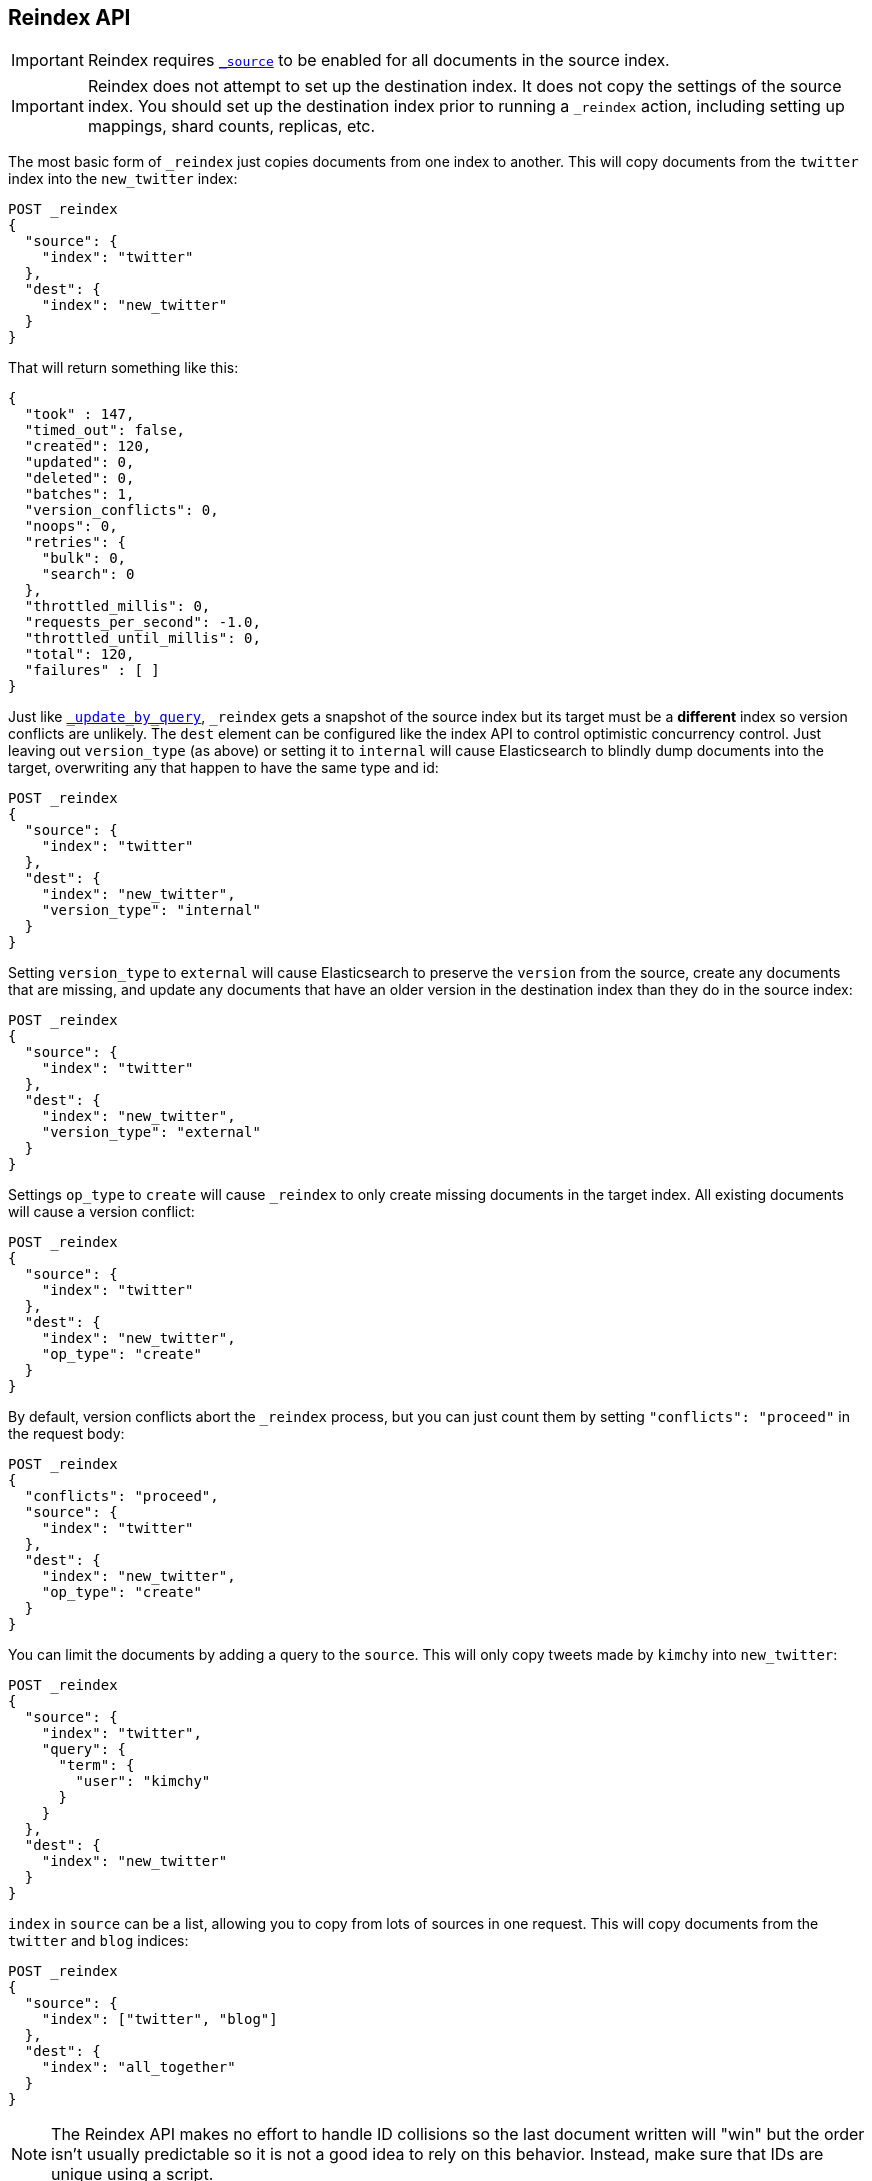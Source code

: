 [[docs-reindex]]
== Reindex API

IMPORTANT: Reindex requires <<mapping-source-field,`_source`>> to be enabled for
all documents in the source index.

IMPORTANT: Reindex does not attempt to set up the destination index.  It does
not copy the settings of the source index.  You should set up the destination
index prior to running a `_reindex` action, including setting up mappings, shard
counts, replicas, etc.

The most basic form of `_reindex` just copies documents from one index to another.
This will copy documents from the `twitter` index into the `new_twitter` index:

[source,js]
--------------------------------------------------
POST _reindex
{
  "source": {
    "index": "twitter"
  },
  "dest": {
    "index": "new_twitter"
  }
}
--------------------------------------------------
// CONSOLE
// TEST[setup:big_twitter]

That will return something like this:

[source,js]
--------------------------------------------------
{
  "took" : 147,
  "timed_out": false,
  "created": 120,
  "updated": 0,
  "deleted": 0,
  "batches": 1,
  "version_conflicts": 0,
  "noops": 0,
  "retries": {
    "bulk": 0,
    "search": 0
  },
  "throttled_millis": 0,
  "requests_per_second": -1.0,
  "throttled_until_millis": 0,
  "total": 120,
  "failures" : [ ]
}
--------------------------------------------------
// TESTRESPONSE[s/"took" : 147/"took" : "$body.took"/]

Just like <<docs-update-by-query,`_update_by_query`>>, `_reindex` gets a
snapshot of the source index but its target must be a **different** index so
version conflicts are unlikely. The `dest` element can be configured like the
index API to control optimistic concurrency control. Just leaving out
`version_type` (as above) or setting it to `internal` will cause Elasticsearch
to blindly dump documents into the target, overwriting any that happen to have
the same type and id:

[source,js]
--------------------------------------------------
POST _reindex
{
  "source": {
    "index": "twitter"
  },
  "dest": {
    "index": "new_twitter",
    "version_type": "internal"
  }
}
--------------------------------------------------
// CONSOLE
// TEST[setup:twitter]

Setting `version_type` to `external` will cause Elasticsearch to preserve the
`version` from the source, create any documents that are missing, and update
any documents that have an older version in the destination index than they do
in the source index:

[source,js]
--------------------------------------------------
POST _reindex
{
  "source": {
    "index": "twitter"
  },
  "dest": {
    "index": "new_twitter",
    "version_type": "external"
  }
}
--------------------------------------------------
// CONSOLE
// TEST[setup:twitter]

Settings `op_type` to `create` will cause `_reindex` to only create missing
documents in the target index. All existing documents will cause a version
conflict:

[source,js]
--------------------------------------------------
POST _reindex
{
  "source": {
    "index": "twitter"
  },
  "dest": {
    "index": "new_twitter",
    "op_type": "create"
  }
}
--------------------------------------------------
// CONSOLE
// TEST[setup:twitter]

By default, version conflicts abort the `_reindex` process, but you can just
count them by setting `"conflicts": "proceed"` in the request body:

[source,js]
--------------------------------------------------
POST _reindex
{
  "conflicts": "proceed",
  "source": {
    "index": "twitter"
  },
  "dest": {
    "index": "new_twitter",
    "op_type": "create"
  }
}
--------------------------------------------------
// CONSOLE
// TEST[setup:twitter]

You can limit the documents by adding a query to the `source`.
This will only copy tweets made by `kimchy` into `new_twitter`:

[source,js]
--------------------------------------------------
POST _reindex
{
  "source": {
    "index": "twitter",
    "query": {
      "term": {
        "user": "kimchy"
      }
    }
  },
  "dest": {
    "index": "new_twitter"
  }
}
--------------------------------------------------
// CONSOLE
// TEST[setup:twitter]

`index` in `source` can be a list, allowing you to copy from lots 
of sources in one request. This will copy documents from the
`twitter` and `blog` indices:

[source,js]
--------------------------------------------------
POST _reindex
{
  "source": {
    "index": ["twitter", "blog"]
  },
  "dest": {
    "index": "all_together"
  }
}
--------------------------------------------------
// CONSOLE
// TEST[setup:twitter]
// TEST[s/^/PUT blog\/post\/post1?refresh\n{"test": "foo"}\n/]

NOTE: The Reindex API makes no effort to handle ID collisions so the last
document written will "win" but the order isn't usually predictable so it is
not a good idea to rely on this behavior. Instead, make sure that IDs are unique
using a script.

It's also possible to limit the number of processed documents by setting
`size`. This will only copy a single document from `twitter` to
`new_twitter`:

[source,js]
--------------------------------------------------
POST _reindex
{
  "size": 1,
  "source": {
    "index": "twitter"
  },
  "dest": {
    "index": "new_twitter"
  }
}
--------------------------------------------------
// CONSOLE
// TEST[setup:twitter]

If you want a particular set of documents from the `twitter` index you'll
need to use `sort`. Sorting makes the scroll less efficient but in some contexts
it's worth it. If possible, prefer a more selective query to `size` and `sort`.
This will copy 10000 documents from `twitter` into `new_twitter`:

[source,js]
--------------------------------------------------
POST _reindex
{
  "size": 10000,
  "source": {
    "index": "twitter",
    "sort": { "date": "desc" }
  },
  "dest": {
    "index": "new_twitter"
  }
}
--------------------------------------------------
// CONSOLE
// TEST[setup:twitter]

The `source` section supports all the elements that are supported in a
<<search-request-body,search request>>. For instance, only a subset of the
fields from the original documents can be reindexed using `source` filtering
as follows:

[source,js]
--------------------------------------------------
POST _reindex
{
  "source": {
    "index": "twitter",
    "_source": ["user", "_doc"]
  },
  "dest": {
    "index": "new_twitter"
  }
}
--------------------------------------------------
// CONSOLE
// TEST[setup:twitter]


Like `_update_by_query`, `_reindex` supports a script that modifies the
document. Unlike `_update_by_query`, the script is allowed to modify the
document's metadata. This example bumps the version of the source document:

[source,js]
--------------------------------------------------
POST _reindex
{
  "source": {
    "index": "twitter"
  },
  "dest": {
    "index": "new_twitter",
    "version_type": "external"
  },
  "script": {
    "source": "if (ctx._source.foo == 'bar') {ctx._version++; ctx._source.remove('foo')}",
    "lang": "painless"
  }
}
--------------------------------------------------
// CONSOLE
// TEST[setup:twitter]

Just as in `_update_by_query`, you can set `ctx.op` to change the
operation that is executed on the destination index:

`noop`::

Set `ctx.op = "noop"` if your script decides that the document doesn't have
to be indexed in the destination index. This no operation will be reported
in the `noop` counter in the <<docs-reindex-response-body, response body>>.

`delete`::

Set `ctx.op = "delete"` if your script decides that the document must be
 deleted from the destination index. The deletion will be reported in the
 `deleted` counter in the <<docs-reindex-response-body, response body>>.

Setting `ctx.op` to anything else will return an error, as will setting any
other field in `ctx`.

Think of the possibilities! Just be careful; you are able to
change:

 * `_id`
 * `_index`
 * `_version`
 * `_routing`

Setting `_version` to `null` or clearing it from the `ctx` map is just like not
sending the version in an indexing request; it will cause the document to be
overwritten in the target index regardless of the version on the target or the
version type you use in the `_reindex` request.

By default if `_reindex` sees a document with routing then the routing is
preserved unless it's changed by the script. You can set `routing` on the
`dest` request to change this:

`keep`::

Sets the routing on the bulk request sent for each match to the routing on
the match. This is the default value.

`discard`::

Sets the routing on the bulk request sent for each match to `null`.

`=<some text>`::

Sets the routing on the bulk request sent for each match to all text after
the `=`.

For example, you can use the following request to copy all documents from
the `source` index with the company name `cat` into the `dest` index with
routing set to `cat`.

[source,js]
--------------------------------------------------
POST _reindex
{
  "source": {
    "index": "source",
    "query": {
      "match": {
        "company": "cat"
      }
    }
  },
  "dest": {
    "index": "dest",
    "routing": "=cat"
  }
}
--------------------------------------------------
// CONSOLE
// TEST[s/^/PUT source\n/]

By default `_reindex` uses scroll batches of 1000. You can change the
batch size with the `size` field in the `source` element:

[source,js]
--------------------------------------------------
POST _reindex
{
  "source": {
    "index": "source",
    "size": 100
  },
  "dest": {
    "index": "dest",
    "routing": "=cat"
  }
}
--------------------------------------------------
// CONSOLE
// TEST[s/^/PUT source\n/]

Reindex can also use the <<ingest>> feature by specifying a
`pipeline` like this:

[source,js]
--------------------------------------------------
POST _reindex
{
  "source": {
    "index": "source"
  },
  "dest": {
    "index": "dest",
    "pipeline": "some_ingest_pipeline"
  }
}
--------------------------------------------------
// CONSOLE
// TEST[s/^/PUT source\n/]

[float]
[[reindex-from-remote]]
=== Reindex from Remote

Reindex supports reindexing from a remote Elasticsearch cluster:

[source,js]
--------------------------------------------------
POST _reindex
{
  "source": {
    "remote": {
      "host": "http://otherhost:9200",
      "username": "user",
      "password": "pass"
    },
    "index": "source",
    "query": {
      "match": {
        "test": "data"
      }
    }
  },
  "dest": {
    "index": "dest"
  }
}
--------------------------------------------------
// CONSOLE
// TEST[setup:host]
// TEST[s/^/PUT source\n/]
// TEST[s/otherhost:9200",/\${host}"/]
// TEST[s/"username": "user",//]
// TEST[s/"password": "pass"//]

The `host` parameter must contain a scheme, host, port (e.g.
`https://otherhost:9200`), and optional path (e.g. `https://otherhost:9200/proxy`).
The `username` and `password` parameters are optional, and when they are present `_reindex`
will connect to the remote Elasticsearch node using basic auth. Be sure to use `https` when
using basic auth or the password will be sent in plain text.
There are a range of <<reindex-ssl,settings>> available to configure the behaviour of the
 `https` connection.

Remote hosts have to be explicitly whitelisted in elasticsearch.yml using the
`reindex.remote.whitelist` property. It can be set to a comma delimited list
of allowed remote `host` and `port` combinations (e.g.
`otherhost:9200, another:9200, 127.0.10.*:9200, localhost:*`). Scheme is
ignored by the whitelist -- only host and port are used, for example:


[source,yaml]
--------------------------------------------------
reindex.remote.whitelist: "otherhost:9200, another:9200, 127.0.10.*:9200, localhost:*"
--------------------------------------------------

The whitelist must be configured on any nodes that will coordinate the reindex.

This feature should work with remote clusters of any version of Elasticsearch
you are likely to find. This should allow you to upgrade from any version of
Elasticsearch to the current version by reindexing from a cluster of the old
version.

To enable queries sent to older versions of Elasticsearch the `query` parameter
is sent directly to the remote host without validation or modification.

NOTE: Reindexing from remote clusters does not support
<<docs-reindex-manual-slice, manual>> or
<<docs-reindex-automatic-slice, automatic slicing>>.

Reindexing from a remote server uses an on-heap buffer that defaults to a
maximum size of 100mb. If the remote index includes very large documents you'll
need to use a smaller batch size. The example below sets the batch size to `10`
which is very, very small.

[source,js]
--------------------------------------------------
POST _reindex
{
  "source": {
    "remote": {
      "host": "http://otherhost:9200"
    },
    "index": "source",
    "size": 10,
    "query": {
      "match": {
        "test": "data"
      }
    }
  },
  "dest": {
    "index": "dest"
  }
}
--------------------------------------------------
// CONSOLE
// TEST[setup:host]
// TEST[s/^/PUT source\n/]
// TEST[s/otherhost:9200/\${host}/]

It is also possible to set the socket read timeout on the remote connection
with the `socket_timeout` field and the connection timeout with the
`connect_timeout` field. Both default to 30 seconds. This example
sets the socket read timeout to one minute and the connection timeout to 10
seconds:

[source,js]
--------------------------------------------------
POST _reindex
{
  "source": {
    "remote": {
      "host": "http://otherhost:9200",
      "socket_timeout": "1m",
      "connect_timeout": "10s"
    },
    "index": "source",
    "query": {
      "match": {
        "test": "data"
      }
    }
  },
  "dest": {
    "index": "dest"
  }
}
--------------------------------------------------
// CONSOLE
// TEST[setup:host]
// TEST[s/^/PUT source\n/]
// TEST[s/otherhost:9200/\${host}/]

[float]
[[reindex-ssl]]
==== Configuring SSL parameters

Reindex from remote supports configurable SSL settings. These must be
specified in the `elasticsearch.yml` file, with the exception of the
secure settings, which you add in the Elasticsearch keystore.
It is not possible to configure SSL in the body of the `_reindex` request.

The following settings are supported:

`reindex.ssl.certificate_authorities`::
List of paths to PEM encoded certificate files that should be trusted. 
You cannot specify both `reindex.ssl.certificate_authorities` and
`reindex.ssl.truststore.path`.

`reindex.ssl.truststore.path`::
The path to the Java Keystore file that contains the certificates to trust.
This keystore can be in "JKS" or "PKCS#12" format.
You cannot specify both `reindex.ssl.certificate_authorities` and
`reindex.ssl.truststore.path`.

`reindex.ssl.truststore.password`::
The password to the truststore (`reindex.ssl.truststore.path`).
This setting cannot be used with `reindex.ssl.truststore.secure_password`.

`reindex.ssl.truststore.secure_password` (<<secure-settings,Secure>>)::
The password to the truststore (`reindex.ssl.truststore.path`).
This setting cannot be used with `reindex.ssl.truststore.password`.

`reindex.ssl.truststore.type`::
The type of the truststore (`reindex.ssl.truststore.path`).
Must be either `jks` or `PKCS12`. If the truststore path ends in ".p12", ".pfx"
or "pkcs12", this setting defaults to `PKCS12`. Otherwise, it defaults to `jks`.

`reindex.ssl.verification_mode`::
Indicates the type of verification to protect against man in the middle attacks
and certificate forgery. 
One of `full` (verify the hostname and the certificate path), `certificate`
(verify the certificate path, but not the hostname) or `none` (perform no
verification - this is strongly discouraged in production environments).
Defaults to `full`.

`reindex.ssl.certificate`::
Specifies the path to the PEM encoded certificate (or certificate chain) to be
used for HTTP client authentication (if required by the remote cluster)
This setting requires that `reindex.ssl.key` also be set.
You cannot specify both `reindex.ssl.certificate` and `reindex.ssl.keystore.path`.

`reindex.ssl.key`::
Specifies the path to the PEM encoded private key associated with the
certificate used for client authentication (`reindex.ssl.certificate`).
You cannot specify both `reindex.ssl.key` and `reindex.ssl.keystore.path`.

`reindex.ssl.key_passphrase`::
Specifies the passphrase to decrypt the PEM encoded private key
(`reindex.ssl.key`) if it is encrypted.
Cannot be used with `reindex.ssl.secure_key_passphrase`. 

`reindex.ssl.secure_key_passphrase` (<<secure-settings,Secure>>)::
Specifies the passphrase to decrypt the PEM encoded private key
(`reindex.ssl.key`) if it is encrypted.
Cannot be used with `reindex.ssl.key_passphrase`. 

`reindex.ssl.keystore.path`::
Specifies the path to the keystore that contains a private key and certificate
to be used for HTTP client authentication (if required by the remote cluster).
This keystore can be in "JKS" or "PKCS#12" format.
You cannot specify both `reindex.ssl.key` and `reindex.ssl.keystore.path`.

`reindex.ssl.keystore.type`::
The type of the keystore (`reindex.ssl.keystore.path`). Must be either `jks` or `PKCS12`.
If the keystore path ends in ".p12", ".pfx" or "pkcs12", this setting defaults 
to `PKCS12`. Otherwise, it defaults to `jks`.

`reindex.ssl.keystore.password`::
The password to the keystore (`reindex.ssl.keystore.path`). This setting cannot be used 
with `reindex.ssl.keystore.secure_password`.

`reindex.ssl.keystore.secure_password` (<<secure-settings,Secure>>)::
The password to the keystore (`reindex.ssl.keystore.path`).
This setting cannot be used with `reindex.ssl.keystore.password`.

`reindex.ssl.keystore.key_password`::
The password for the key in the keystore (`reindex.ssl.keystore.path`).
Defaults to the keystore password. This setting cannot be used with 
`reindex.ssl.keystore.secure_key_password`.

`reindex.ssl.keystore.secure_key_password` (<<secure-settings,Secure>>)::
The password for the key in the keystore (`reindex.ssl.keystore.path`).
Defaults to the keystore password. This setting cannot be used with 
`reindex.ssl.keystore.key_password`.

[float]
=== URL Parameters

In addition to the standard parameters like `pretty`, the Reindex API also
supports `refresh`, `wait_for_completion`, `wait_for_active_shards`, `timeout`,
`scroll`, and `requests_per_second`.

Sending the `refresh` url parameter will cause all indexes to which the request
wrote to be refreshed. This is different than the Index API's `refresh`
parameter which causes just the shard that received the new data to be
refreshed. Also unlike the Index API it does not support `wait_for`.

If the request contains `wait_for_completion=false` then Elasticsearch will
perform some preflight checks, launch the request, and then return a `task`
which can be used with <<docs-reindex-task-api,Tasks APIs>>
to cancel or get the status of the task. Elasticsearch will also create a
record of this task as a document at `.tasks/task/${taskId}`. This is yours
to keep or remove as you see fit. When you are done with it, delete it so
Elasticsearch can reclaim the space it uses.

`wait_for_active_shards` controls how many copies of a shard must be active
before proceeding with the reindexing. See <<index-wait-for-active-shards,here>>
for details. `timeout` controls how long each write request waits for unavailable
shards to become available. Both work exactly how they work in the
<<docs-bulk,Bulk API>>. As `_reindex` uses scroll search, you can also specify
the `scroll` parameter to control how long it keeps the "search context" alive,
(e.g. `?scroll=10m`). The default value is 5 minutes.

`requests_per_second` can be set to any positive decimal number (`1.4`, `6`,
`1000`, etc.) and throttles the rate at which `_reindex` issues batches of index
operations by padding each batch with a wait time. The throttling can be
disabled by setting `requests_per_second` to `-1`.

The throttling is done by waiting between batches so that the `scroll` which `_reindex`
uses internally can be given a timeout that takes into account the padding.
The padding time is the difference between the batch size divided by the
`requests_per_second` and the time spent writing. By default the batch size is
`1000`, so if the `requests_per_second` is set to `500`:

[source,txt]
--------------------------------------------------
target_time = 1000 / 500 per second = 2 seconds
wait_time = target_time - write_time = 2 seconds - .5 seconds = 1.5 seconds
--------------------------------------------------

Since the batch is issued as a single `_bulk` request, large batch sizes will
cause Elasticsearch to create many requests and then wait for a while before
starting the next set. This is "bursty" instead of "smooth". The default value is `-1`.

[float]
[[docs-reindex-response-body]]
=== Response body

//////////////////////////
[source,js]
--------------------------------------------------
POST /_reindex?wait_for_completion
{
  "source": {
    "index": "twitter"
  },
  "dest": {
    "index": "new_twitter"
  }
}
--------------------------------------------------
// CONSOLE
// TEST[setup:twitter]

//////////////////////////

The JSON response looks like this:

[source,js]
--------------------------------------------------
{
  "took": 639,
  "timed_out": false,
  "total": 5,
  "updated": 0,
  "created": 5,
  "deleted": 0,
  "batches": 1,
  "noops": 0,
  "version_conflicts": 2,
  "retries": {
    "bulk": 0,
    "search": 0
  },
  "throttled_millis": 0,
  "requests_per_second": 1,
  "throttled_until_millis": 0,
  "failures": [ ]
}
--------------------------------------------------
// TESTRESPONSE[s/: [0-9]+/: $body.$_path/]

`took`::

The total milliseconds the entire operation took.

`timed_out`::

This flag is set to `true` if any of the requests executed during the
reindex timed out.

`total`::

The number of documents that were successfully processed.

`updated`::

The number of documents that were successfully updated.

`created`::

The number of documents that were successfully created.

`deleted`::

The number of documents that were successfully deleted.

`batches`::

The number of scroll responses pulled back by the reindex.

`noops`::

The number of documents that were ignored because the script used for
the reindex returned a `noop` value for `ctx.op`.

`version_conflicts`::

The number of version conflicts that reindex hit.

`retries`::

The number of retries attempted by reindex. `bulk` is the number of bulk
actions retried and `search` is the number of search actions retried.

`throttled_millis`::

Number of milliseconds the request slept to conform to `requests_per_second`.

`requests_per_second`::

The number of requests per second effectively executed during the reindex.

`throttled_until_millis`::

This field should always be equal to zero in a `_reindex` response. It only
has meaning when using the <<docs-reindex-task-api, Task API>>, where it
indicates the next time (in milliseconds since epoch) a throttled request will be
executed again in order to conform to `requests_per_second`.

`failures`::

Array of failures if there were any unrecoverable errors during the process. If
this is non-empty then the request aborted because of those failures. Reindex
is implemented using batches and any failure causes the entire process to abort
but all failures in the current batch are collected into the array. You can use
the `conflicts` option to prevent reindex from aborting on version conflicts.

[float]
[[docs-reindex-task-api]]
=== Works with the Task API

You can fetch the status of all running reindex requests with the
<<tasks,Task API>>:

[source,js]
--------------------------------------------------
GET _tasks?detailed=true&actions=*reindex
--------------------------------------------------
// CONSOLE
// TEST[skip:No tasks to retrieve]

The response looks like:

[source,js]
--------------------------------------------------
{
  "nodes" : {
    "r1A2WoRbTwKZ516z6NEs5A" : {
      "name" : "r1A2WoR",
      "transport_address" : "127.0.0.1:9300",
      "host" : "127.0.0.1",
      "ip" : "127.0.0.1:9300",
      "attributes" : {
        "testattr" : "test",
        "portsfile" : "true"
      },
      "tasks" : {
        "r1A2WoRbTwKZ516z6NEs5A:36619" : {
          "node" : "r1A2WoRbTwKZ516z6NEs5A",
          "id" : 36619,
          "type" : "transport",
          "action" : "indices:data/write/reindex",
          "status" : {    <1>
            "total" : 6154,
            "updated" : 3500,
            "created" : 0,
            "deleted" : 0,
            "batches" : 4,
            "version_conflicts" : 0,
            "noops" : 0,
            "retries": {
              "bulk": 0,
              "search": 0
            },
            "throttled_millis": 0,
            "requests_per_second": -1,
            "throttled_until_millis": 0
          },
          "description" : "",
          "start_time_in_millis": 1535149899665,
          "running_time_in_nanos": 5926916792,
          "cancellable": true,
          "headers": {}
        }
      }
    }
  }
}
--------------------------------------------------
// TESTRESPONSE
<1> This object contains the actual status. It is identical to the response JSON
except for the important addition of the `total` field. `total` is the total number
of operations that the `_reindex` expects to perform. You can estimate the
progress by adding the `updated`, `created`, and `deleted` fields. The request
will finish when their sum is equal to the `total` field.

With the task id you can look up the task directly. The following example 
retrieves information about the task `r1A2WoRbTwKZ516z6NEs5A:36619`:

[source,js]
--------------------------------------------------
GET /_tasks/r1A2WoRbTwKZ516z6NEs5A:36619
--------------------------------------------------
// CONSOLE
// TEST[catch:missing]

The advantage of this API is that it integrates with `wait_for_completion=false`
to transparently return the status of completed tasks. If the task is completed
and `wait_for_completion=false` was set, it will return a
`results` or an `error` field. The cost of this feature is the document that
`wait_for_completion=false` creates at `.tasks/task/${taskId}`. It is up to
you to delete that document.


[float]
[[docs-reindex-cancel-task-api]]
=== Works with the Cancel Task API

Any reindex can be canceled using the <<task-cancellation,Task Cancel API>>. For 
example:

[source,js]
--------------------------------------------------
POST _tasks/r1A2WoRbTwKZ516z6NEs5A:36619/_cancel
--------------------------------------------------
// CONSOLE

The task ID can be found using the <<tasks,Tasks API>>.

Cancelation should happen quickly but might take a few seconds. The Tasks
API will continue to list the task until it wakes to cancel itself.


[float]
[[docs-reindex-rethrottle]]
=== Rethrottling

The value of `requests_per_second` can be changed on a running reindex using
the `_rethrottle` API:

[source,js]
--------------------------------------------------
POST _reindex/r1A2WoRbTwKZ516z6NEs5A:36619/_rethrottle?requests_per_second=-1
--------------------------------------------------
// CONSOLE

The task ID can be found using the <<tasks,tasks API>>.

Just like when setting it on the Reindex API, `requests_per_second`
can be either `-1` to disable throttling or any decimal number
like `1.7` or `12` to throttle to that level. Rethrottling that speeds up the
query takes effect immediately, but rethrottling that slows down the query will
take effect after completing the current batch. This prevents scroll
timeouts.

[float]
[[docs-reindex-change-name]]
=== Reindex to change the name of a field

`_reindex` can be used to build a copy of an index with renamed fields. Say you
create an index containing documents that look like this:

[source,js]
--------------------------------------------------
POST test/_doc/1?refresh
{
  "text": "words words",
  "flag": "foo"
}
--------------------------------------------------
// CONSOLE

but you don't like the name `flag` and want to replace it with `tag`.
`_reindex` can create the other index for you:

[source,js]
--------------------------------------------------
POST _reindex
{
  "source": {
    "index": "test"
  },
  "dest": {
    "index": "test2"
  },
  "script": {
    "source": "ctx._source.tag = ctx._source.remove(\"flag\")"
  }
}
--------------------------------------------------
// CONSOLE
// TEST[continued]

Now you can get the new document:

[source,js]
--------------------------------------------------
GET test2/_doc/1
--------------------------------------------------
// CONSOLE
// TEST[continued]

which will return:

[source,js]
--------------------------------------------------
{
  "found": true,
  "_id": "1",
  "_index": "test2",
  "_type": "_doc",
  "_version": 1,
  "_seq_no": 44,
  "_primary_term": 1,
  "_source": {
    "text": "words words",
    "tag": "foo"
  }
}
--------------------------------------------------
// TESTRESPONSE[s/"_seq_no": \d+/"_seq_no" : $body._seq_no/ s/"_primary_term": 1/"_primary_term" : $body._primary_term/]

[float]
[[docs-reindex-slice]]
=== Slicing

Reindex supports <<sliced-scroll>> to parallelize the reindexing process.
This parallelization can improve efficiency and provide a convenient way to
break the request down into smaller parts.

NOTE: Reindexing from remote clusters does not support
<<docs-reindex-manual-slice, manual>> or
<<docs-reindex-automatic-slice, automatic slicing>>.

[float]
[[docs-reindex-manual-slice]]
==== Manual slicing
Slice a reindex request manually by providing a slice id and total number of
slices to each request:

[source,js]
----------------------------------------------------------------
POST _reindex
{
  "source": {
    "index": "twitter",
    "slice": {
      "id": 0,
      "max": 2
    }
  },
  "dest": {
    "index": "new_twitter"
  }
}
POST _reindex
{
  "source": {
    "index": "twitter",
    "slice": {
      "id": 1,
      "max": 2
    }
  },
  "dest": {
    "index": "new_twitter"
  }
}
----------------------------------------------------------------
// CONSOLE
// TEST[setup:big_twitter]

You can verify this works by:

[source,js]
----------------------------------------------------------------
GET _refresh
POST new_twitter/_search?size=0&filter_path=hits.total
----------------------------------------------------------------
// CONSOLE
// TEST[continued]

which results in a sensible `total` like this one:

[source,js]
----------------------------------------------------------------
{
  "hits": {
    "total" : {
        "value": 120,
        "relation": "eq"
    }
  }
}
----------------------------------------------------------------
// TESTRESPONSE

[float]
[[docs-reindex-automatic-slice]]
==== Automatic slicing

You can also let `_reindex` automatically parallelize using <<sliced-scroll>> to
slice on `_uid`. Use `slices` to specify the number of slices to use:

[source,js]
----------------------------------------------------------------
POST _reindex?slices=5&refresh
{
  "source": {
    "index": "twitter"
  },
  "dest": {
    "index": "new_twitter"
  }
}
----------------------------------------------------------------
// CONSOLE
// TEST[setup:big_twitter]

You can also this verify works by:

[source,js]
----------------------------------------------------------------
POST new_twitter/_search?size=0&filter_path=hits.total
----------------------------------------------------------------
// CONSOLE
// TEST[continued]

which results in a sensible `total` like this one:

[source,js]
----------------------------------------------------------------
{
  "hits": {
    "total" : {
        "value": 120,
        "relation": "eq"
    }
  }
}
----------------------------------------------------------------
// TESTRESPONSE

Setting `slices` to `auto` will let Elasticsearch choose the number of slices
to use. This setting will use one slice per shard, up to a certain limit. If
there are multiple source indices, it will choose the number of slices based
on the index with the smallest number of shards.

Adding `slices` to `_reindex` just automates the manual process used in the
section above, creating sub-requests which means it has some quirks:

* You can see these requests in the <<docs-reindex-task-api,Tasks APIs>>. These
sub-requests are "child" tasks of the task for the request with `slices`.
* Fetching the status of the task for the request with `slices` only contains
the status of completed slices.
* These sub-requests are individually addressable for things like cancelation
and rethrottling.
* Rethrottling the request with `slices` will rethrottle the unfinished
sub-request proportionally.
* Canceling the request with `slices` will cancel each sub-request.
* Due to the nature of `slices` each sub-request won't get a perfectly even
portion of the documents. All documents will be addressed, but some slices may
be larger than others. Expect larger slices to have a more even distribution.
* Parameters like `requests_per_second` and `size` on a request with `slices`
are distributed proportionally to each sub-request. Combine that with the point
above about distribution being uneven and you should conclude that the using
`size` with `slices` might not result in exactly `size` documents being
reindexed.
* Each sub-request gets a slightly different snapshot of the source index,
though these are all taken at approximately the same time.

[float]
[[docs-reindex-picking-slices]]
===== Picking the number of slices

If slicing automatically, setting `slices` to `auto` will choose a reasonable
number for most indices. If slicing manually or otherwise tuning
automatic slicing, use these guidelines.

Query performance is most efficient when the number of `slices` is equal to the
number of shards in the index. If that number is large (e.g. 500),
choose a lower number as too many `slices` will hurt performance. Setting
`slices` higher than the number of shards generally does not improve efficiency
and adds overhead.

Indexing performance scales linearly across available resources with the
number of slices.

Whether query or indexing performance dominates the runtime depends on the
documents being reindexed and cluster resources.

[float]
=== Reindexing many indices
If you have many indices to reindex it is generally better to reindex them
one at a time rather than using a glob pattern to pick up many indices. That
way you can resume the process if there are any errors by removing the
partially completed index and starting over at that index. It also makes
parallelizing the process fairly simple: split the list of indices to reindex
and run each list in parallel.

One-off bash scripts seem to work nicely for this:

[source,bash]
----------------------------------------------------------------
for index in i1 i2 i3 i4 i5; do
  curl -HContent-Type:application/json -XPOST localhost:9200/_reindex?pretty -d'{
    "source": {
      "index": "'$index'"
    },
    "dest": {
      "index": "'$index'-reindexed"
    }
  }'
done
----------------------------------------------------------------
// NOTCONSOLE

[float]
=== Reindex daily indices

Notwithstanding the above advice, you can use `_reindex` in combination with
<<modules-scripting-painless, Painless>> to reindex daily indices to apply
a new template to the existing documents.

Assuming you have indices consisting of documents as follows:

[source,js]
----------------------------------------------------------------
PUT metricbeat-2016.05.30/_doc/1?refresh
{"system.cpu.idle.pct": 0.908}
PUT metricbeat-2016.05.31/_doc/1?refresh
{"system.cpu.idle.pct": 0.105}
----------------------------------------------------------------
// CONSOLE

The new template for the `metricbeat-*` indices is already loaded into Elasticsearch,
but it applies only to the newly created indices. Painless can be used to reindex
the existing documents and apply the new template.

The script below extracts the date from the index name and creates a new index
with `-1` appended. All data from `metricbeat-2016.05.31` will be reindexed
into `metricbeat-2016.05.31-1`.

[source,js]
----------------------------------------------------------------
POST _reindex
{
  "source": {
    "index": "metricbeat-*"
  },
  "dest": {
    "index": "metricbeat"
  },
  "script": {
    "lang": "painless",
    "source": "ctx._index = 'metricbeat-' + (ctx._index.substring('metricbeat-'.length(), ctx._index.length())) + '-1'"
  }
}
----------------------------------------------------------------
// CONSOLE
// TEST[continued]

All documents from the previous metricbeat indices can now be found in the `*-1` indices.

[source,js]
----------------------------------------------------------------
GET metricbeat-2016.05.30-1/_doc/1
GET metricbeat-2016.05.31-1/_doc/1
----------------------------------------------------------------
// CONSOLE
// TEST[continued]

The previous method can also be used in conjunction with <<docs-reindex-change-name, changing a field name>>
to load only the existing data into the new index and rename any fields if needed.

[float]
=== Extracting a random subset of an index

`_reindex` can be used to extract a random subset of an index for testing:

[source,js]
----------------------------------------------------------------
POST _reindex
{
  "size": 10,
  "source": {
    "index": "twitter",
    "query": {
      "function_score" : {
        "query" : { "match_all": {} },
        "random_score" : {}
      }
    },
    "sort": "_score"    <1>
  },
  "dest": {
    "index": "random_twitter"
  }
}
----------------------------------------------------------------
// CONSOLE
// TEST[setup:big_twitter]

<1> `_reindex` defaults to sorting by `_doc` so `random_score` will not have any
effect unless you override the sort to `_score`.
